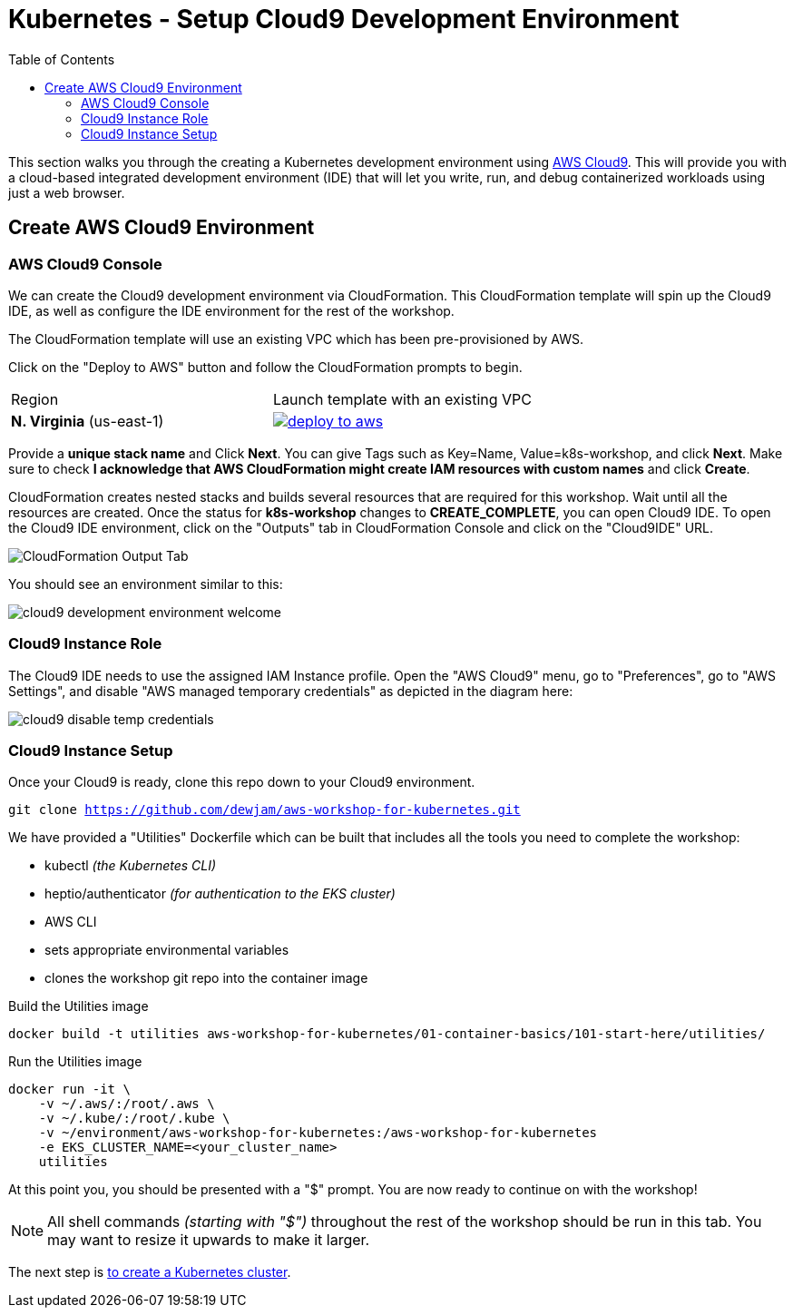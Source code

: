 = Kubernetes - Setup Cloud9 Development Environment
:toc:
:icons:
:linkattrs:
:imagesdir: ../../resources/images


This section walks you through the creating a Kubernetes development environment using https://aws.amazon.com/cloud9/[AWS Cloud9].  This will provide you with a cloud-based integrated development environment (IDE) that will let you write, run, and debug containerized workloads using just a web browser.

== Create AWS Cloud9 Environment
=== AWS Cloud9 Console

We can create the Cloud9 development environment via CloudFormation.
This CloudFormation template will spin up the Cloud9 IDE, as well as configure the IDE environment for the rest of the workshop.

The CloudFormation template will use an existing VPC which has been pre-provisioned by AWS.

Click on the "Deploy to AWS" button and follow the CloudFormation prompts to begin.

|===

|Region | Launch template with an existing VPC
| *N. Virginia* (us-east-1)
a| image::./deploy-to-aws.png[link=https://console.aws.amazon.com/cloudformation/home?region=us-east-1#/stacks/new?stackName=cloud9-USERNAME&templateURL=https://205675256514-cfn-templates.s3.amazonaws.com/cloud9.json]
|===

Provide a *unique stack name* and Click *Next*. You can give Tags such as Key=Name, Value=k8s-workshop, and click *Next*. Make sure
to check *I acknowledge that AWS CloudFormation might create IAM resources with custom names* and click *Create*.

CloudFormation creates nested stacks and builds several resources that are required for this workshop. Wait until all the resources are created. Once the status for *k8s-workshop* changes to *CREATE_COMPLETE*,
you can open Cloud9 IDE. To open the Cloud9 IDE environment, click on the "Outputs" tab in CloudFormation Console and click on the "Cloud9IDE" URL.

image:cloudformation-output-tab.png[CloudFormation Output Tab]

You should see an environment similar to this:

image:cloud9-development-environment-welcome.png[]

=== Cloud9 Instance Role

The Cloud9 IDE needs to use the assigned IAM Instance profile. Open the "AWS Cloud9" menu, go to "Preferences", go to "AWS Settings", and disable "AWS managed temporary credentials" as depicted in the diagram here:

image:cloud9-disable-temp-credentials.png[]

=== Cloud9 Instance Setup

Once your Cloud9 is ready, clone this repo down to your Cloud9 environment.

`git clone https://github.com/dewjam/aws-workshop-for-kubernetes.git`

We have provided a "Utilities" Dockerfile which can be built that includes all
the tools you need to complete the workshop:

- kubectl _(the Kubernetes CLI)_
- heptio/authenticator _(for authentication to the EKS cluster)_
- AWS CLI
- sets appropriate environmental variables
- clones the workshop git repo into the container image

Build the Utilities image
```
docker build -t utilities aws-workshop-for-kubernetes/01-container-basics/101-start-here/utilities/
```

Run the Utilities image
```
docker run -it \
    -v ~/.aws/:/root/.aws \
    -v ~/.kube/:/root/.kube \
    -v ~/environment/aws-workshop-for-kubernetes:/aws-workshop-for-kubernetes
    -e EKS_CLUSTER_NAME=<your_cluster_name>
    utilities
```

At this point you, you should be presented with a "$" prompt.  You are now ready
to continue on with the workshop!

[NOTE]
All shell commands _(starting with "$")_ throughout the rest of the workshop should be run in this tab. You may want to resize it upwards to make it larger.

:frame: none
:grid: none
:valign: top

[align="center", cols="3", grid="none", frame="none"]
|=====
|image:button-continue-standard.png[link=../102-your-first-cluster/]
|=====

The next step is link:../../02-eks-cluster-creation/201-your-first-cluster[to create a Kubernetes cluster].
